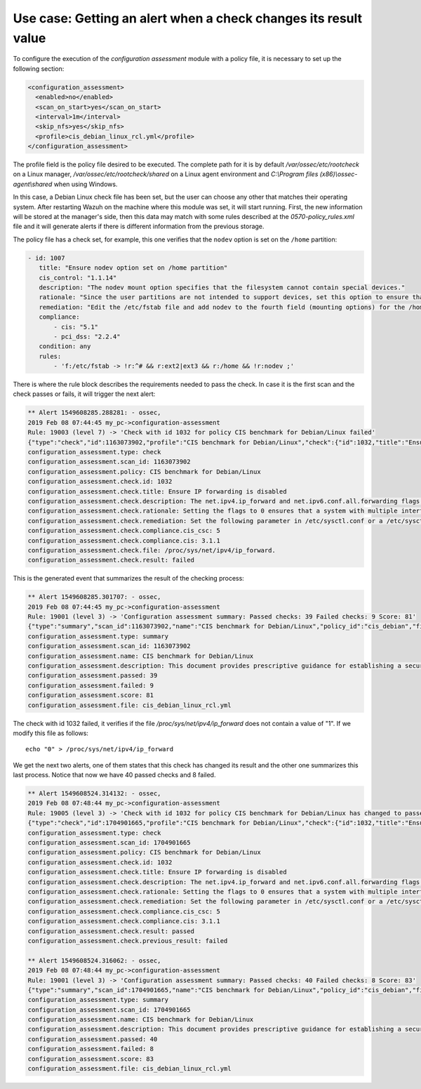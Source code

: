 .. Copyright (C) 2019 Wazuh, Inc.

Use case: Getting an alert when a check changes its result value
================================================================

To configure the execution of the *configuration assessment* module with a policy file, it is necessary to set up the following section:

.. code-block:: none

    <configuration_assessment>
      <enabled>no</enabled>
      <scan_on_start>yes</scan_on_start>
      <interval>1m</interval>
      <skip_nfs>yes</skip_nfs>
      <profile>cis_debian_linux_rcl.yml</profile>
    </configuration_assessment>

The profile field is the policy file desired to be executed. The complete path for it is by default */var/ossec/etc/rootcheck* on a Linux manager, */var/ossec/etc/rootcheck/shared* on a Linux agent environment and *C:\\Program files (x86)\\ossec-agent\\shared* when using Windows.

In this case, a Debian Linux check file has been set, but the user can choose any other that matches their operating system.
After restarting Wazuh on the machine where this module was set, it will start running. First, the new information will be stored
at the manager's side, then this data may match with some rules described at the *0570-policy_rules.xml* file and it will generate alerts if 
there is different information from the previous storage.

The policy file has a check set, for example, this one verifies that the ``nodev`` option is set on the ``/home`` partition:

.. code-block:: none

     - id: 1007
        title: "Ensure nodev option set on /home partition"
        cis_control: "1.1.14"
        description: "The nodev mount option specifies that the filesystem cannot contain special devices."
        rationale: "Since the user partitions are not intended to support devices, set this option to ensure that users cannot attempt to create block or character special devices."
        remediation: "Edit the /etc/fstab file and add nodev to the fourth field (mounting options) for the /home partition. See the fstab(5) manual page for more information. # mount -o remount,nodev /home"
        compliance:
            - cis: "5.1"
            - pci_dss: "2.2.4"
        condition: any
        rules:
            - 'f:/etc/fstab -> !r:^# && r:ext2|ext3 && r:/home && !r:nodev ;'

There is where the rule block describes the requirements needed to pass the check. In case it is the first scan and the check passes or fails, it will trigger the next alert:

.. code-block:: none

        ** Alert 1549608285.288281: - ossec,
        2019 Feb 08 07:44:45 my_pc->configuration-assessment
        Rule: 19003 (level 7) -> 'Check with id 1032 for policy CIS benchmark for Debian/Linux failed'
        {"type":"check","id":1163073902,"profile":"CIS benchmark for Debian/Linux","check":{"id":1032,"title":"Ensure IP forwarding is disabled","description":"The net.ipv4.ip_forward and net.ipv6.conf.all.forwarding flags are used to tell the system whether it can forward packets or not.","rationale":"Setting the flags to 0 ensures that a system with multiple interfaces (for example, a hard proxy), will never be able to forward packets, and therefore, never serve as a router.","remediation":"Set the following parameter in /etc/sysctl.conf or a /etc/sysctl.d/* file: net.ipv4.ip_forward = 0, net.ipv6.conf.all.forwarding = 0","compliance":{"cis_csc":5,"cis":"3.1.1"},"file":"/proc/sys/net/ipv4/ip_forward.","result":"failed"}}
        configuration_assessment.type: check
        configuration_assessment.scan_id: 1163073902
        configuration_assessment.policy: CIS benchmark for Debian/Linux
        configuration_assessment.check.id: 1032
        configuration_assessment.check.title: Ensure IP forwarding is disabled
        configuration_assessment.check.description: The net.ipv4.ip_forward and net.ipv6.conf.all.forwarding flags are used to tell the system whether it can forward packets or not.
        configuration_assessment.check.rationale: Setting the flags to 0 ensures that a system with multiple interfaces (for example, a hard proxy), will never be able to forward packets, and therefore, never serve as a router.
        configuration_assessment.check.remediation: Set the following parameter in /etc/sysctl.conf or a /etc/sysctl.d/* file: net.ipv4.ip_forward = 0, net.ipv6.conf.all.forwarding = 0
        configuration_assessment.check.compliance.cis_csc: 5
        configuration_assessment.check.compliance.cis: 3.1.1
        configuration_assessment.check.file: /proc/sys/net/ipv4/ip_forward.
        configuration_assessment.check.result: failed


This is the generated event that summarizes the result of the checking process:

.. code-block:: none


        ** Alert 1549608285.301707: - ossec,
        2019 Feb 08 07:44:45 my_pc->configuration-assessment
        Rule: 19001 (level 3) -> 'Configuration assessment summary: Passed checks: 39 Failed checks: 9 Score: 81'
        {"type":"summary","scan_id":1163073902,"name":"CIS benchmark for Debian/Linux","policy_id":"cis_debian","file":"cis_debian_linux_rcl.yml","description":"This document provides prescriptive guidance for establishing a secure configuration posture for Debian Linux systems running on x86 and x64 platforms. Many lists are included including filesystem types, services, clients, and network protocols. Not all items in these lists are guaranteed to exist on all distributions and additional similar items may exist which should be considered in addition to those explicitly mentioned.","references":"https://workbench.cisecurity.org/","passed":39,"failed":9,"score":81.25,"start_time":1549608285,"end_time":1549608285,"hash":"0f955725d7a267942ae5a1cab522d0b8"}
        configuration_assessment.type: summary
        configuration_assessment.scan_id: 1163073902
        configuration_assessment.name: CIS benchmark for Debian/Linux
        configuration_assessment.description: This document provides prescriptive guidance for establishing a secure configuration posture for Debian Linux systems running on x86 and x64 platforms. Many lists are included including filesystem types, services, clients, and network protocols. Not all items in these lists are guaranteed to exist on all distributions and additional similar items may exist which should be considered in addition to those explicitly mentioned.
        configuration_assessment.passed: 39
        configuration_assessment.failed: 9
        configuration_assessment.score: 81
        configuration_assessment.file: cis_debian_linux_rcl.yml

The check with id 1032 failed, it verifies if the file */proc/sys/net/ipv4/ip_forward* does not contain a value of "1". If we modify this file as follows:

::

    echo "0" > /proc/sys/net/ipv4/ip_forward


We get the next two alerts, one of them states that this check has changed its result and the other one summarizes this last process.
Notice that now we have 40 passed checks and 8 failed.

.. code-block:: none

        ** Alert 1549608524.314132: - ossec,
        2019 Feb 08 07:48:44 my_pc->configuration-assessment
        Rule: 19005 (level 3) -> 'Check with id 1032 for policy CIS benchmark for Debian/Linux has changed to passed'
        {"type":"check","id":1704901665,"profile":"CIS benchmark for Debian/Linux","check":{"id":1032,"title":"Ensure IP forwarding is disabled","description":"The net.ipv4.ip_forward and net.ipv6.conf.all.forwarding flags are used to tell the system whether it can forward packets or not.","rationale":"Setting the flags to 0 ensures that a system with multiple interfaces (for example, a hard proxy), will never be able to forward packets, and therefore, never serve as a router.","remediation":"Set the following parameter in /etc/sysctl.conf or a /etc/sysctl.d/* file: net.ipv4.ip_forward = 0, net.ipv6.conf.all.forwarding = 0","compliance":{"cis_csc":5,"cis":"3.1.1"},"file":"","result":"passed"}}
        configuration_assessment.type: check
        configuration_assessment.scan_id: 1704901665
        configuration_assessment.policy: CIS benchmark for Debian/Linux
        configuration_assessment.check.id: 1032
        configuration_assessment.check.title: Ensure IP forwarding is disabled
        configuration_assessment.check.description: The net.ipv4.ip_forward and net.ipv6.conf.all.forwarding flags are used to tell the system whether it can forward packets or not.
        configuration_assessment.check.rationale: Setting the flags to 0 ensures that a system with multiple interfaces (for example, a hard proxy), will never be able to forward packets, and therefore, never serve as a router.
        configuration_assessment.check.remediation: Set the following parameter in /etc/sysctl.conf or a /etc/sysctl.d/* file: net.ipv4.ip_forward = 0, net.ipv6.conf.all.forwarding = 0
        configuration_assessment.check.compliance.cis_csc: 5
        configuration_assessment.check.compliance.cis: 3.1.1
        configuration_assessment.check.result: passed
        configuration_assessment.check.previous_result: failed

        ** Alert 1549608524.316062: - ossec,
        2019 Feb 08 07:48:44 my_pc->configuration-assessment
        Rule: 19001 (level 3) -> 'Configuration assessment summary: Passed checks: 40 Failed checks: 8 Score: 83'
        {"type":"summary","scan_id":1704901665,"name":"CIS benchmark for Debian/Linux","policy_id":"cis_debian","file":"cis_debian_linux_rcl.yml","description":"This document provides prescriptive guidance for establishing a secure configuration posture for Debian Linux systems running on x86 and x64 platforms. Many lists are included including filesystem types, services, clients, and network protocols. Not all items in these lists are guaranteed to exist on all distributions and additional similar items may exist which should be considered in addition to those explicitly mentioned.","references":"https://workbench.cisecurity.org/","passed":40,"failed":8,"score":83.333328247070312,"start_time":1549608524,"end_time":1549608524,"hash":"b2f88b5d4960ae1d4febcea288d3a0bc"}
        configuration_assessment.type: summary
        configuration_assessment.scan_id: 1704901665
        configuration_assessment.name: CIS benchmark for Debian/Linux
        configuration_assessment.description: This document provides prescriptive guidance for establishing a secure configuration posture for Debian Linux systems running on x86 and x64 platforms. Many lists are included including filesystem types, services, clients, and network protocols. Not all items in these lists are guaranteed to exist on all distributions and additional similar items may exist which should be considered in addition to those explicitly mentioned.
        configuration_assessment.passed: 40
        configuration_assessment.failed: 8
        configuration_assessment.score: 83
        configuration_assessment.file: cis_debian_linux_rcl.yml

